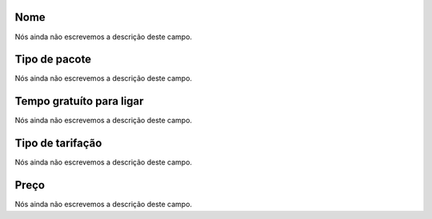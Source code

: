 
.. _offer-label:

Nome
""""

| Nós ainda não escrevemos a descrição deste campo.




.. _offer-packagetype:

Tipo de pacote
""""""""""""""

| Nós ainda não escrevemos a descrição deste campo.




.. _offer-freetimetocall:

Tempo gratuíto para ligar
""""""""""""""""""""""""""

| Nós ainda não escrevemos a descrição deste campo.




.. _offer-billingtype:

Tipo de tarifação
"""""""""""""""""""

| Nós ainda não escrevemos a descrição deste campo.




.. _offer-price:

Preço
""""""

| Nós ainda não escrevemos a descrição deste campo.



